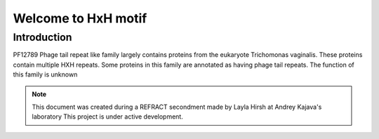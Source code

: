 ####################
Welcome to HxH motif
####################

************
Introduction 
************

PF12789 Phage tail repeat like  family largely contains proteins from the eukaryote Trichomonas vaginalis. 
These proteins contain multiple HXH repeats. 
Some proteins in this family are annotated as having phage tail repeats. 
The function of this family is unknown

.. note::
   This document was created during a REFRACT secondment made by Layla Hirsh at Andrey Kajava's laboratory 
   This project is under active development.

